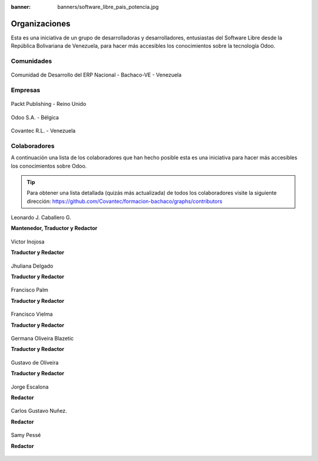 :banner: banners/software_libre_pais_potencia.jpg

==============
Organizaciones
==============

Esta es una iniciativa de un grupo de desarrolladoras y desarrolladores,
entusiastas del Software Libre desde la República Bolivariana de Venezuela,
para hacer más accesibles los conocimientos sobre la tecnología Odoo.

Comunidades
===========

.. figure:: ../_static/logos/bachacove.png
  :target: https://github.com/BachacoVE/
  :align: center
  :alt: Comunidad de Desarrollo del ERP Nacional - Bachaco-VE - Venezuela


  Comunidad de Desarrollo del ERP Nacional - Bachaco-VE - Venezuela


Empresas
========


.. figure:: ../_static/images/25_1.jpg
  :target: https://www.packtpub.com/
  :align: center
  :alt: Packt Publishing - Reino Unido

  Packt Publishing - Reino Unido


.. figure:: ../_static/logos/odoo.png
  :target: https://odoo.com/
  :align: center
  :alt: Odoo S.A. - Bélgica

  Odoo S.A. - Bélgica


.. figure:: ../_static/logos/covantec.png
  :target: https://github.com/Covantec/
  :align: center
  :alt: Covantec R.L. - Venezuela

  Covantec R.L. - Venezuela


Colaboradores
=============

A continuación una lista de los colaboradores que han hecho posible esta
es una iniciativa para hacer más accesibles los conocimientos sobre Odoo.

.. tip::

  Para obtener una lista detallada (quizás más actualizada) de todos los
  colaboradores visite la siguiente dirección: https://github.com/Covantec/formacion-bachaco/graphs/contributors


.. figure:: _static/avatars/macagua.jpeg
  :target: https://github.com/macagua
  :align: center
  :width: 90px
  :height: 90px
  :figclass: align-center
  :alt: Leonardo J. Caballero G.

  Leonardo J. Caballero G.

  **Mantenedor, Traductor y Redactor**

  .. raw:: html

      <hr/><br/>


.. figure:: _static/avatars/vijoin.jpeg
  :target: https://github.com/vijoin
  :align: center
  :width: 90px
  :height: 90px
  :alt: Victor Inojosa

  Victor Inojosa

  **Traductor y Redactor**

  .. raw:: html

      <hr/><br/>

.. figure:: _static/avatars/crisyelit.jpeg
  :target: https://github.com/crisyelit
  :align: center
  :width: 90px
  :height: 90px
  :alt: Jhuliana Delgado

  Jhuliana Delgado

  **Traductor y Redactor**

  .. raw:: html

      <hr/><br/>

.. figure:: _static/avatars/map0logo.png
  :target: https://github.com/map0logo
  :align: center
  :width: 90px
  :height: 90px
  :alt: Francisco Palm

  Francisco Palm

  **Traductor y Redactor**

  .. raw:: html

      <hr/><br/>

.. figure:: _static/avatars/frankvielma.jpeg
  :target: https://github.com/frankvielma
  :align: center
  :width: 90px
  :height: 90px
  :alt: Francisco Vielma

  Francisco Vielma

  **Traductor y Redactor**

  .. raw:: html

      <hr/><br/>

.. figure:: _static/avatars/goliveirab.jpeg
  :target: https://github.com/goliveirab
  :align: center
  :width: 90px
  :height: 90px
  :alt: Germana Oliveira Blazetic

  Germana Oliveira Blazetic

  **Traductor y Redactor**

  .. raw:: html

      <hr/><br/>

.. figure:: _static/avatars/goliveira.png
  :target: https://github.com/goliveira
  :align: center
  :width: 90px
  :height: 90px
  :alt: Gustavo de Oliveira

  Gustavo de Oliveira

  **Traductor y Redactor**

  .. raw:: html

      <hr/><br/>

.. figure:: _static/avatars/jorgescalona.jpeg
  :target: https://github.com/jorgescalona
  :align: center
  :width: 90px
  :height: 90px
  :alt: Jorge Escalona

  Jorge Escalona

  **Redactor**

  .. raw:: html

      <hr/><br/>

.. figure:: _static/avatars/cgnunezbantics.jpeg
  :target: https://github.com/cgnunezbantics
  :align: center
  :width: 90px
  :height: 90px
  :alt: Carlos Gustavo Nuñez.

  Carlos Gustavo Nuñez.

  **Redactor**

  .. raw:: html

      <hr/><br/>

.. figure:: _static/avatars/SamyPesse.jpeg
  :target: https://github.com/SamyPesse
  :align: center
  :width: 90px
  :height: 90px
  :alt: Samy Pessé

  Samy Pessé

  **Redactor**
